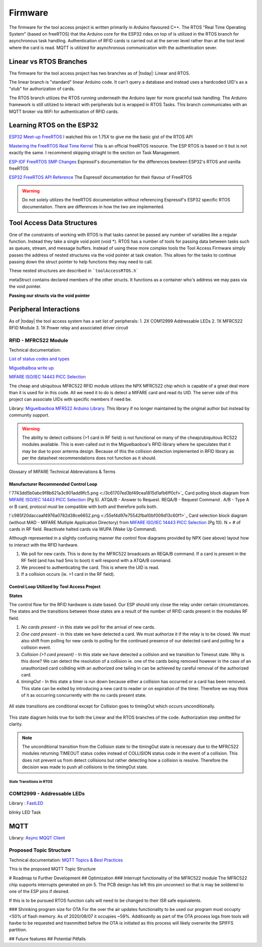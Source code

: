 =========
Firmware
=========

The firmware for the tool access project is written primarily in Arduino flavoured C++. The RTOS "Real Time Operating System" (based on freeRTOS) that the Arduino
core for the ESP32 rides on top of is utilized in the RTOS branch for asynchronous task handling. Authentication of RFID cards is carried out at the server level
rather than at the tool level where the card is read. MQTT is utilized for asynchronous communication with the authentication sever. 

Linear vs RTOS Branches
--------------------------

The firmware for the tool access project has two branches as of |today|: Linear and RTOS. 

The linear branch is "standard" linear Arduino code. It can't query a database and instead uses a hardcoded UID's as a "stub" for authorization of cards. 

The RTOS branch utilizes the  RTOS running underneath the Arduino layer for more graceful task handling. The Arduino framework is still utilized to interact 
with peripherals but is wrapped in RTOS Tasks. This branch communicates with an MQTT broker via WiFi for authentication of RFID cards.


Learning RTOS on the ESP32
-----------------------------
`ESP32 Meet-up FreeRTOS <https://www.youtube.com/watch?v=E9FY-IOvC3Q>`_ I watched this on 1.75X to give me the basic gist of the RTOS API

`Mastering the FreeRTOS Real Time Kernel <https://www.freertos.org/wp-content/uploads/2018/07/161204_Mastering_the_FreeRTOS_Real_Time_Kernel-A_Hands-On_Tutorial_Guide.pdf>`_ This is an official freeRTOS resource. The ESP RTOS is based on it but is not exactly the same. I recommend skipping striaght to the section on Task Management.

`ESP-IDF FreeRTOS SMP Changes <https://docs.espressif.com/projects/esp-idf/en/latest/esp32/api-guides/freertos-smp.html>`_ Espressif's documentation for the differences bewteen ESP32's RTOS and vanilla freeRTOS

`ESP32 FreeRTOS API Reference <https://docs.espressif.com/projects/esp-idf/en/latest/esp32/api-reference/system/freertos.html>`_ The Espressif documentation for their flavour of FreeRTOS

.. warning::
   Do not solely utilizes the freeRTOS documentation without referencing Espressif's ESP32 specific RTOS documentation. 
   There are differences in how the two are implemented.


Tool Access Data Structures
-----------------------------

One of the constraints of working with RTOS is that tasks cannot be passed any number of variables like a regular function. Instead they take a single void point (void *).
RTOS has a number of tools for passing data between tasks such as queues, stream, and message buffers. Instead of using these more complex tools the Tool Access Firmware
simply passes the address of nested structures via the void pointer at task creation. This allows for the tasks to continue passing down the struct pointer to 
help functions they may need to call.

These nested structures are described in ```toolAccessRTOS.h```

.. code-block:: C++
   :linenos:

    // Struct for holding UID and manipulating of UID data type
    typedef struct {      
        byte uid_ByteBuffer[10]; // Holds UID read out of MFRC522 library
        byte uid_ByteLength;     // Holds size of uid_ByteBuffer
        byte uid_Test[10];
        // Holds the string version of the uid byte living in the mfrc522 struct
        size_t uidStrLen; // Holds the length (not size) of uidStr
        char uidStr[31]; // Biggest possible UID is 10bytes * 3 (because we : separate, eg. 0xFF:etc) + 1 (NULL) = 31
        // Counter used in detecting card collisions 
        char collCounter;     
    }cardParams;

    // Stuct for passing desired LED parameters
    typedef struct{ 
        int led; // # of LED in FastLED array
        int time; // blink rate
        bool blink; // whether to blink or not
        CRGB myColour; 
    } LEDParams;

    // Struct for holding timer information
    typedef struct{
        uint32_t ms_timeLast = 0;  // millisecond timer for holding last time was in a function.
        uint32_t ms_timeOut = 0; // Holds ms_timeOut count down for when card is removed.
        uint32_t ms_tooluseTime = 0; // Holds time relay was opened on timeout and therefore the time the tool was in use
        char min_tooluseTime = 0;
        uint32_t ms_relayStart = 0; // Holds time (milliseconds) at initial closing of relay
        uint32_t ms_wifi_outage = 0; // ?
    } Timers;

    // Struct for holding cardParams, LEDParams, and Timers
    typedef struct{
        LEDParams LEDParams0; // Parameters for LED0
        LEDParams LEDParams1;  // Parameters for LED1
        Timers timers;         // Instance Timers struct to hold all of our relevant timers
        cardParams card;      // Holds info about read card  
    } metaStruct;


metaStruct contains declared members of the other structs. It functions as a container who's address we may pass via the void pointer.

**Passing our structs via the void pointer**

.. code-block:: C++
   :linenos:
   
   // Example RTOS Tasks
   void pollNewTask (void *params){
         /* We may transfer our pointer address 
         from our void pointer to a new variable via casting*/
         metaStruct *progParams = (metaStruct*) params; 

        // We may now access our struct members like so 
        progParams->card.uidByte; // Only progParams is a pointer requiring the -> operator. 
        // After accessing via point we must use the . operator 
   }

   void setup(){
        // All code we wish to only run once is still placed in void setup

        // We declare a member of metaStruct, our container
        metaStruct progParams;

        // If any of our struct variables require initialization we do so
        progParams.LEDParams0.myColour = CRGB::Black; // We want our LEDs to start off
        progParams.LEDParams0.led = 0; // Notice that because we are still in setup we access
        progParams.LEDParams1.led = 1; // with the . operator all the way down our structs
        progParams.LEDParams0.blink = 0;
        progParams.LEDParams1.blink = 0;
   
        // Here we pass the address of just progParams to our pollNew Task via the void * parameter
        xTaskCreatePinnedToCore(pollNewTask, "pollNewTask", 2048, &progParams, 1, &pollNewHandle, 1);
   }

   void loop(){
   // Loop is not used when working with the RTOS 
   }
   


Peripheral Interactions
-----------------------
As of |today| the tool access system has a set list of peripherals:
1. 2X COM12999 Addressable LEDs
2. 1X MFRC522 RFID Module
3. 1X Power relay and associated driver circuit 

RFID - MFRC522 Module
^^^^^^^^^^^^^^^^^^^^^^

Technical documentation:

`List of status codes and types <https://docu.byzance.cz/hardware-a-programovani/programovani-hw/knihovny/mfrc522>`_

`Miguelbalboa write up <https://diy.waziup.io/assets/src/sketch/libraries/MFRC522/doc/rfidmifare.pdf>`_

`MIFARE ISO/IEC 14443 PICC Selection <https://www.nxp.com/docs/en/application-note/AN10834.pdf>`_


The cheap and ubiquitous MFRC522 RFID module utilizes the NPX MFRC522 chip which is capable of a great deal more than it is used for in this code.
All we need it to do is detect a MIFARE card and read its UID. The server side of this project can associate UIDs with specific members if need be. 

Library\: `Miguelbaoboa MFR522 Arduino Library <https://github.com/miguelbalboa/rfid>`_. This library if no longer maintained by the original author but instead by community support.


.. warning::
   The ability to detect collisions (>1 card in RF field) is not functional on many of the cheap/ubiquitous RC522 modules available. 
   This is even called out in the Miguelbaoboa's RFID library where he speculates that it may be due to poor antenna design. Because of this the collision detection
   implemented in RFID library as per the datasheet recommendations does not function as it should.


Glossary of MIFARE Technical Abbreviations & Terms 

.. glossary::
   PICC
      Proximity Integrated Circuit Card

   PCD
      Proximity Coupling Device

   UID
      Unique IDentifier number set by factory on each PICC (bytes 0..6 of block 0) may be be 4-10 bytes.

   SAK
      Select ACknowledge

   REQA/B
      REQuest, type A/B, polling command sent out by PCD ~5ms.

   ATQA/B
       Answer To reQuest, type A/B, response to REQ returned by PICC if present in RF field.

   WUPA
      Wake-Up Protocol, type A

   ACK
       ACKnowledge
       
   NAK
       Not AcKnowledge

   POR
      Power On Reset

   CRC
      Cyclic Redundancy Check

Manufacturer Recommended Control Loop
""""""""""""""""""""""""""""""""""""""""

!`7743dd5b0abc9f8b621a3c901add9fc5.png <:/3c61707ed3bf49cea1815d1afb6ff0cf>`_
Card polling block diagram from `MIFARE ISO/IEC 14443 PICC Selection <https://www.nxp.com/docs/en/application-note/AN10834.pdf>`_ (Pg 5). ATQA/B - Answer to Request. REQA/B - Request Command . A/B - Type A or B card, protocol must be compatible with both and therefore polls both. 

!`c985f20daccaaf4976a0782d38ce6652.png <:/55ef4d97e75542fba10bf009d13c60f1>`_
Card selection block diagram (without MAD - MIFARE Multiple Application Directory) from `MIFARE ISO/IEC 14443 PICC Selection <https://www.nxp.com/docs/en/application-note/AN10834.pdf>`_ (Pg 10). N = # of cards in RF field. Reactivate halted cards via WUPA (Wake Up Command).

Although represented in a slightly confusing manner the control flow diagrams provided by NPX (see above) layout how to interact with the RFID hardware. 

1. We poll for new cards. This is done by the MFRC522 broadcasts an REQA/B command. If a card is present in the RF field (and has had 5ms to boot) it will respond with a ATQA/B command.
2. We proceed to authenticating the card. This is where the UID is read.
3. If a collision occurs (ie. >1 card in the RF field).



Control Loop Utilized by Tool Access Project 
"""""""""""""""""""""""""""""""""""""""""""""

**States**

The control flow for the RFID hardware is state based. Our ESP should only close the relay under certain circumstances.
The states and the transitions between those states are a result of the number of RFID cards present in the modules RF field.

1. *No cards present* - in this state we poll for the arrival of new cards.
2. *One card present* - in this state we have detected a card. We must authorize it if the relay is to be closed. We must also shift from polling for new cards 
   to polling for the continued presence of our detected card and polling for a collision event.
3. *Collision (>1 card present)* - In this state we have detected a collision and we transition to Timeout state. Why is this done? We can detect the resolution 
   of a collision ie. one of the cards being removed however in the case of an unauthorized card colliding with an authorized one tailing in can be achieved by 
   careful removal of the authorized card. 
4. *timingOut* - In this state a timer is run down because either a collision has occurred or a card has been removed. This state can be exited by introducing
   a new card to reader or on expiration of the timer. Therefore we may think of it as occurring concurrently with the no cards present state. 

.. figure:: ./images/toolAccessStates.png
   :align: center
   :alt: State diagram for MFRC522 Hardware

   All state transitions are conditional except for Collision goes to timingOut which occurs unconditionally.

This state diagram holds true for both the Linear and the RTOS branches of the code. Authorization step omitted for clarity.

.. Note::
   The unconditional transition from the Collision state to the timingOut state is necessary due to the MFRC522 modules returning TIMEOUT status codes instead of
   COLLISION status code in the event of a collision. This does not prevent us from detect collisions but rather detecting how a collision is resolve.
   Therefore the decision was made to push all collisions to the timingOut state. 

State Transitions in RTOS
''''''''''''''''''''''''''''


COM12999 - Addressable LEDs
^^^^^^^^^^^^^^^^^^^^^^^^^^^^^
 
Library \: `FastLED <https://github.com/FastLED/FastLED>`_

blinky LED Task

MQTT
-------

Library\: `Async MQQT Client <https://github.com/marvinroger/async-mqtt-client>`_


Proposed Topic Structure
^^^^^^^^^^^^^^^^^^^^^^^^^^^
Technical documentation\:
`MQTT Topics & Best Practices <https://www.hivemq.com/blog/mqtt-essentials-part-5-mqtt-topics-best-practices/>`_

This is the proposed MQTT Topic Structure

.. code-block:: C++
   :linenos:
   
   // + single level wildcard
   // # multi level wildcard
   // wildcards may be used to subscribe to topics only not publish

   // Whoami - would allows tool to append hardcoded MQTT topics to include workshop/toolalias 
   tool/MAC // payload: workshop, toolalias

   // Workshops level topics
   tools/woodshop/toolalias
   tools/fasbshop/toolalias
   tools/machineshop/toolalias
   tools/electronics/toolalias
   tools/sewing/toolalias
   
   // Authorization topics
   tools/+/+/auth/req // payloads: UID
   tools/+/+/auth/rsp // payloads: auth|denied|seekiosk
   tools/+/+/auth/eou // uid
   
   // Estop topics
   tools/estop   // Makerspace level
   tools/+/estop // Workshop level
   tools/+/+/estop // Tool level
   
   // Logging topics
   tools/+/+/logs/ // payload: status
   tools/+/+/logs/status/rsp // payload: true, sizeoflog|false
   tools/+/+/logs/send // payload: req
   tools/+/+/logs/send //payload: JSON document holding logs?


# Roadmap to Further Development
## Optimization
### Interrupt functionality of the MFRC522 module
The MFRC522 chip supports interrupts generated on pin 5. The PCB design has left this pin unconnect so that is may be soldered to one of the ESP pins if desired. 

If this is to be pursued RTOS function calls will need to be changed to their ISR safe equivalents.

### Shrinking program size for OTA
For the over the air updates functionality to be used our program must occupty <50% of flash memory. As of 2020/08/07 it occupies ~59%. Additioanlly as part of the OTA process logs from tools will havbe to be requested and trasnmitted before the OTA is initiated as this process will likely overwrite the SPIFFS partition.

## Future features
## Potential Pitfalls

